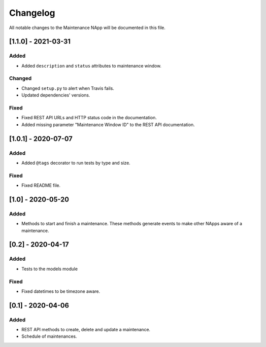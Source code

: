 #########
Changelog
#########
All notable changes to the Maintenance NApp will be documented in this file.


[1.1.0] - 2021-03-31
********************

Added
=====
- Added ``description`` and ``status`` attributes to maintenance window.

Changed
=======
- Changed ``setup.py`` to alert when Travis fails.
- Updated dependencies' versions.

Fixed
=====
- Fixed REST API URLs and HTTP status code in the documentation.
- Added missing parameter "Maintenance Window ID" to the REST API documentation.


[1.0.1] - 2020-07-07
********************

Added
=====
- Added ``@tags`` decorator to run tests by type and size.

Fixed
=====
- Fixed README file.


[1.0] - 2020-05-20
******************

Added
=====
- Methods to start and finish a maintenance. These methods generate events
  to make other NApps aware of a maintenance.


[0.2] - 2020-04-17
******************

Added
=====
- Tests to the models module

Fixed
=====
- Fixed datetimes to be timezone aware.


[0.1] - 2020-04-06
******************

Added
=====
- REST API methods to create, delete and update a maintenance.
- Schedule of maintenances.
